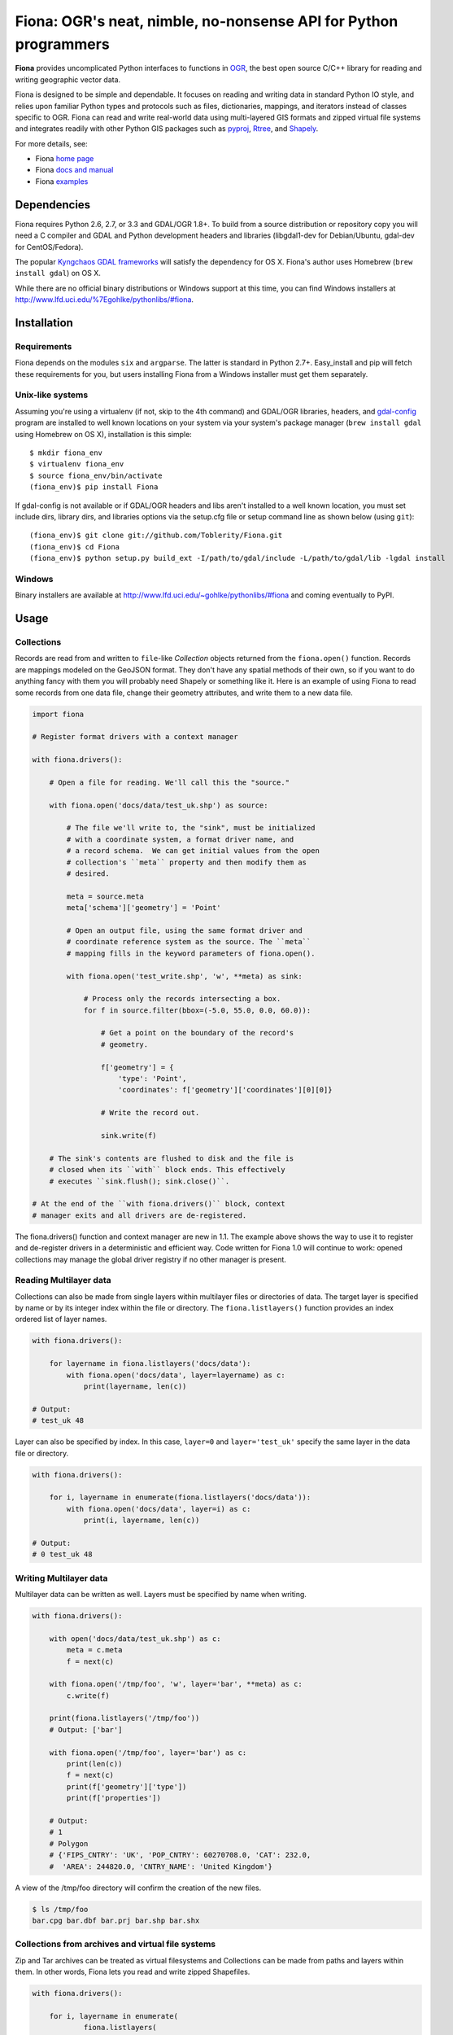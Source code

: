 =================================================================
Fiona: OGR's neat, nimble, no-nonsense API for Python programmers
=================================================================

**Fiona** provides uncomplicated Python interfaces to functions in OGR_,
the best open source C/C++ library for reading and writing geographic vector
data.

Fiona is designed to be simple and dependable. It focuses on reading and
writing data in standard Python IO style, and relies upon familiar Python types
and protocols such as files, dictionaries, mappings, and iterators instead of
classes specific to OGR. Fiona can read and write real-world data using
multi-layered GIS formats and zipped virtual file systems and integrates
readily with other Python GIS packages such as pyproj_, Rtree_, and Shapely_.

For more details, see:

* Fiona `home page <https://github.com/Toblerity/Fiona>`__
* Fiona `docs and manual <http://toblerity.github.com/fiona/>`__
* Fiona `examples <https://github.com/Toblerity/Fiona/tree/master/examples>`__

Dependencies
============

Fiona requires Python 2.6, 2.7, or 3.3 and GDAL/OGR 1.8+. To build from
a source distribution or repository copy you will need a C compiler and GDAL
and Python development headers and libraries (libgdal1-dev for Debian/Ubuntu,
gdal-dev for CentOS/Fedora).

The popular `Kyngchaos GDAL frameworks
<http://www.kyngchaos.com/software/frameworks#gdal_complete>`__ will satisfy
the dependency for OS X. Fiona's author uses Homebrew (``brew install gdal``)
on OS X.

While there are no official binary distributions or Windows support at this
time, you can find Windows installers at
http://www.lfd.uci.edu/%7Egohlke/pythonlibs/#fiona.


Installation
============

Requirements
------------

Fiona depends on the modules ``six`` and ``argparse``. The latter is standard
in Python 2.7+. Easy_install and pip will fetch these requirements for you, but
users installing Fiona from a Windows installer must get them separately.

Unix-like systems
-----------------

Assuming you're using a virtualenv (if not, skip to the 4th command) and
GDAL/OGR libraries, headers, and `gdal-config`_ program are installed to well
known locations on your system via your system's package manager (``brew
install gdal`` using Homebrew on OS X), installation is this simple::

  $ mkdir fiona_env
  $ virtualenv fiona_env
  $ source fiona_env/bin/activate
  (fiona_env)$ pip install Fiona

If gdal-config is not available or if GDAL/OGR headers and libs aren't
installed to a well known location, you must set include dirs, library dirs,
and libraries options via the setup.cfg file or setup command line as shown
below (using ``git``)::

  (fiona_env)$ git clone git://github.com/Toblerity/Fiona.git
  (fiona_env)$ cd Fiona
  (fiona_env)$ python setup.py build_ext -I/path/to/gdal/include -L/path/to/gdal/lib -lgdal install

Windows
-------

Binary installers are available at
http://www.lfd.uci.edu/~gohlke/pythonlibs/#fiona and coming eventually to PyPI.

Usage
=====

Collections
-----------

Records are read from and written to ``file``-like `Collection` objects
returned from the ``fiona.open()`` function.  Records are mappings modeled on
the GeoJSON format. They don't have any spatial methods of their own, so if you
want to do anything fancy with them you will probably need Shapely or something
like it. Here is an example of using Fiona to read some records from one data
file, change their geometry attributes, and write them to a new data file.

.. code-block:: python

    import fiona
  
    # Register format drivers with a context manager
    
    with fiona.drivers():

        # Open a file for reading. We'll call this the "source."
        
        with fiona.open('docs/data/test_uk.shp') as source:

            # The file we'll write to, the "sink", must be initialized
            # with a coordinate system, a format driver name, and
            # a record schema.  We can get initial values from the open
            # collection's ``meta`` property and then modify them as
            # desired.

            meta = source.meta
            meta['schema']['geometry'] = 'Point'

            # Open an output file, using the same format driver and
            # coordinate reference system as the source. The ``meta``
            # mapping fills in the keyword parameters of fiona.open().
            
            with fiona.open('test_write.shp', 'w', **meta) as sink:

                # Process only the records intersecting a box.
                for f in source.filter(bbox=(-5.0, 55.0, 0.0, 60.0)):
          
                    # Get a point on the boundary of the record's
                    # geometry.
                    
                    f['geometry'] = {
                        'type': 'Point',
                        'coordinates': f['geometry']['coordinates'][0][0]}
              
                    # Write the record out.
                    
                    sink.write(f)
              
        # The sink's contents are flushed to disk and the file is
        # closed when its ``with`` block ends. This effectively
        # executes ``sink.flush(); sink.close()``.

    # At the end of the ``with fiona.drivers()`` block, context
    # manager exits and all drivers are de-registered.

The fiona.drivers() function and context manager are new in 1.1. The
example above shows the way to use it to register and de-register
drivers in a deterministic and efficient way. Code written for Fiona 1.0
will continue to work: opened collections may manage the global driver
registry if no other manager is present.

Reading Multilayer data
-----------------------

Collections can also be made from single layers within multilayer files or
directories of data. The target layer is specified by name or by its integer
index within the file or directory. The ``fiona.listlayers()`` function
provides an index ordered list of layer names.

.. code-block:: python

    with fiona.drivers():

        for layername in fiona.listlayers('docs/data'):
            with fiona.open('docs/data', layer=layername) as c:
                print(layername, len(c))
    
    # Output:
    # test_uk 48

Layer can also be specified by index. In this case, ``layer=0`` and
``layer='test_uk'`` specify the same layer in the data file or directory.

.. code-block:: python

    with fiona.drivers():

        for i, layername in enumerate(fiona.listlayers('docs/data')):
            with fiona.open('docs/data', layer=i) as c:
                print(i, layername, len(c))
    
    # Output:
    # 0 test_uk 48

Writing Multilayer data
-----------------------

Multilayer data can be written as well. Layers must be specified by name when
writing.

.. code-block:: python
    
    with fiona.drivers():

        with open('docs/data/test_uk.shp') as c:
            meta = c.meta
            f = next(c)
    
        with fiona.open('/tmp/foo', 'w', layer='bar', **meta) as c:
            c.write(f)
    
        print(fiona.listlayers('/tmp/foo'))
        # Output: ['bar']
    
        with fiona.open('/tmp/foo', layer='bar') as c:
            print(len(c))
            f = next(c)
            print(f['geometry']['type'])
            print(f['properties'])
    
        # Output:
        # 1
        # Polygon
        # {'FIPS_CNTRY': 'UK', 'POP_CNTRY': 60270708.0, 'CAT': 232.0, 
        #  'AREA': 244820.0, 'CNTRY_NAME': 'United Kingdom'}

A view of the /tmp/foo directory will confirm the creation of the new files.

.. code-block:: console

    $ ls /tmp/foo
    bar.cpg bar.dbf bar.prj bar.shp bar.shx

Collections from archives and virtual file systems
--------------------------------------------------

Zip and Tar archives can be treated as virtual filesystems and Collections can
be made from paths and layers within them. In other words, Fiona lets you read
and write zipped Shapefiles.

.. code-block:: python

    with fiona.drivers():

        for i, layername in enumerate(
                fiona.listlayers(
                    '/', 
                    vfs='zip://docs/data/test_uk.zip')):
            with fiona.open(
                    '/', 
                    vfs='zip://docs/data/test_uk.zip', 
                    layer=i) as c:
                print(i, layername, len(c))
    
    # Output:
    # 0 test_uk 48

Dumpgj
======

Fiona installs a script named "dumpgj". It converts files to GeoJSON with
JSON-LD context as an option.

.. code-block:: console

  $ dumpgj --help
  usage: dumpgj [-h] [-d] [-n N] [--compact] [--encoding ENC]
                [--record-buffered] [--ignore-errors] [--use-ld-context]
                [--add-ld-context-item TERM=URI]
                infile [outfile]
  
  Serialize a file's records or description to GeoJSON
  
  positional arguments:
    infile                input file name
    outfile               output file name, defaults to stdout if omitted
  
  optional arguments:
    -h, --help            show this help message and exit
    -d, --description     serialize file's data description (schema) only
    -n N, --indent N      indentation level in N number of chars
    --compact             use compact separators (',', ':')
    --encoding ENC        Specify encoding of the input file
    --record-buffered     Economical buffering of writes at record, not
                          collection (default), level
    --ignore-errors       log errors but do not stop serialization
    --use-ld-context      add a JSON-LD context to JSON output
    --add-ld-context-item TERM=URI
                          map a term to a URI and add it to the output's JSON LD
                          context

Development and testing
=======================

Building from the source requires Cython. Tests require Nose. If the GDAL/OGR
libraries, headers, and `gdal-config`_ program are installed to well known
locations on your system (via your system's package manager), you can do this::

  (fiona_env)$ git clone git://github.com/Toblerity/Fiona.git
  (fiona_env)$ cd Fiona
  (fiona_env)$ python setup.py develop
  (fiona_env)$ nosetests

If you have a non-standard environment, you'll need to specify the include and
lib dirs and GDAL library on the command line::

  (fiona_env)$ python setup.py build_ext -I/path/to/gdal/include -L/path/to/gdal/lib -lgdal develop
  (fiona_env)$ nosetests

.. _OGR: http://www.gdal.org/ogr
.. _pyproj: http://pypi.python.org/pypi/pyproj/
.. _Rtree: http://pypi.python.org/pypi/Rtree/
.. _Shapely: http://pypi.python.org/pypi/Shapely/
.. _gdal-config: http://www.gdal.org/gdal-config.html

